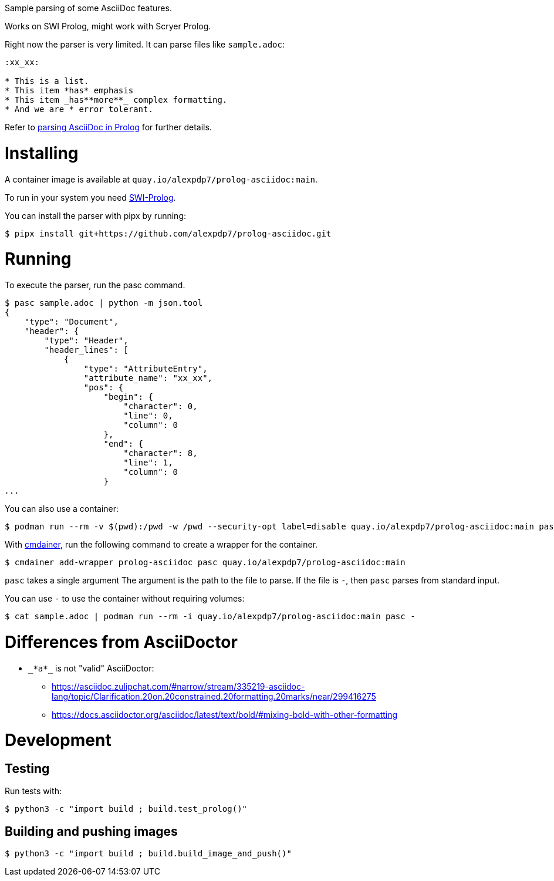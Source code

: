 Sample parsing of some AsciiDoc features.

Works on SWI Prolog, might work with Scryer Prolog.

Right now the parser is very limited. It can parse files like `sample.adoc`:

----
:xx_xx:

* This is a list.
* This item *has* emphasis
* This item _has**more**_ complex formatting.
* And we are * error tolerant.
----

Refer to link:parsing-asciidoc-in-prolog.adoc[parsing AsciiDoc in Prolog] for further details.

= Installing

A container image is available at `quay.io/alexpdp7/prolog-asciidoc:main`.

To run in your system you need https://www.swi-prolog.org/[SWI-Prolog].

You can install the parser with pipx by running:

----
$ pipx install git+https://github.com/alexpdp7/prolog-asciidoc.git
----

= Running

To execute the parser, run the pasc command.

[subs=+quotes]
----
$ pasc sample.adoc | python -m json.tool
{
    "type": "Document",
    "header": {
        "type": "Header",
        "header_lines": [
            {
                "type": "AttributeEntry",
                "attribute_name": "xx_xx",
                "pos": {
                    "begin": {
                        "character": 0,
                        "line": 0,
                        "column": 0
                    },
                    "end": {
                        "character": 8,
                        "line": 1,
                        "column": 0
                    }
_..._
----

You can also use a container:

----
$ podman run --rm -v $(pwd):/pwd -w /pwd --security-opt label=disable quay.io/alexpdp7/prolog-asciidoc:main pasc sample.adoc
----

With https://github.com/alexpdp7/cmdainer/[cmdainer], run the following command to create a wrapper for the container.

----
$ cmdainer add-wrapper prolog-asciidoc pasc quay.io/alexpdp7/prolog-asciidoc:main
----

`pasc` takes a single argument
The argument is the path to the file to parse.
If the file is `-`, then `pasc` parses from standard input.

You can use `-` to use the container without requiring volumes:

----
$ cat sample.adoc | podman run --rm -i quay.io/alexpdp7/prolog-asciidoc:main pasc -
----

= Differences from AsciiDoctor

* `pass:[_*a*_]` is not "valid" AsciiDoctor:
- https://asciidoc.zulipchat.com/#narrow/stream/335219-asciidoc-lang/topic/Clarification.20on.20constrained.20formatting.20marks/near/299416275
- https://docs.asciidoctor.org/asciidoc/latest/text/bold/#mixing-bold-with-other-formatting

= Development

== Testing

Run tests with:

----
$ python3 -c "import build ; build.test_prolog()"
----

== Building and pushing images

----
$ python3 -c "import build ; build.build_image_and_push()"
----
